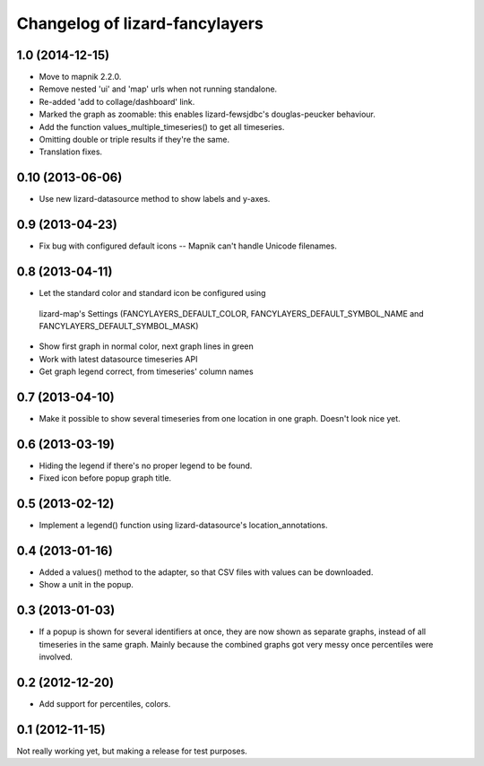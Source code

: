 Changelog of lizard-fancylayers
===================================================


1.0 (2014-12-15)
----------------

- Move to mapnik 2.2.0.

- Remove nested 'ui' and 'map' urls when not running standalone.

- Re-added 'add to collage/dashboard' link.

- Marked the graph as zoomable: this enables lizard-fewsjdbc's douglas-peucker
  behaviour.

- Add the function values_multiple_timeseries() to get all timeseries.

- Omitting double or triple results if they're the same.

- Translation fixes.  
  

0.10 (2013-06-06)
-----------------

- Use new lizard-datasource method to show labels and y-axes.


0.9 (2013-04-23)
----------------

- Fix bug with configured default icons -- Mapnik can't handle Unicode
  filenames.


0.8 (2013-04-11)
----------------

- Let the standard color and standard icon be configured using
 lizard-map's Settings (FANCYLAYERS_DEFAULT_COLOR,
 FANCYLAYERS_DEFAULT_SYMBOL_NAME and FANCYLAYERS_DEFAULT_SYMBOL_MASK)

- Show first graph in normal color, next graph lines in green

- Work with latest datasource timeseries API

- Get graph legend correct, from timeseries' column names


0.7 (2013-04-10)
----------------

- Make it possible to show several timeseries from one location in one
  graph. Doesn't look nice yet.


0.6 (2013-03-19)
----------------

- Hiding the legend if there's no proper legend to be found.

- Fixed icon before popup graph title.


0.5 (2013-02-12)
----------------

- Implement a legend() function using lizard-datasource's
  location_annotations.


0.4 (2013-01-16)
----------------

- Added a values() method to the adapter, so that CSV files with
  values can be downloaded.

- Show a unit in the popup.

0.3 (2013-01-03)
----------------

- If a popup is shown for several identifiers at once, they are now
  shown as separate graphs, instead of all timeseries in the same
  graph. Mainly because the combined graphs got very messy once
  percentiles were involved.


0.2 (2012-12-20)
----------------

- Add support for percentiles, colors.


0.1 (2012-11-15)
----------------

Not really working yet, but making a release for test purposes.
